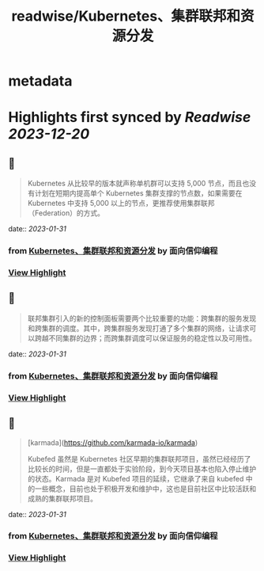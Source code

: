 :PROPERTIES:
:title: readwise/Kubernetes、集群联邦和资源分发
:END:


* metadata
:PROPERTIES:
:author: [[面向信仰编程]]
:full-title: "Kubernetes、集群联邦和资源分发"
:category: [[articles]]
:url: https://draveness.me//kuberentes-federation
:image-url: https://draveness.me/favicon.ico
:END:

* Highlights first synced by [[Readwise]] [[2023-12-20]]
** 📌
#+BEGIN_QUOTE
Kubernetes 从比较早的版本就声称单机群可以支持 5,000 节点，而且也没有计划在短期内提高单个 Kubernetes 集群支撑的节点数，如果需要在 Kubernetes 中支持 5,000 以上的节点，更推荐使用集群联邦（Federation）的方式。 
#+END_QUOTE
    date:: [[2023-01-31]]
*** from _Kubernetes、集群联邦和资源分发_ by 面向信仰编程
*** [[https://read.readwise.io/read/01gr2xtp485bcj5a7jxctj2ek9][View Highlight]]
** 📌
#+BEGIN_QUOTE
联邦集群引入的新的控制面板需要两个比较重要的功能：跨集群的服务发现和跨集群的调度。其中，跨集群服务发现打通了多个集群的网络，让请求可以跨越不同集群的边界；而跨集群调度可以保证服务的稳定性以及可用性。 
#+END_QUOTE
    date:: [[2023-01-31]]
*** from _Kubernetes、集群联邦和资源分发_ by 面向信仰编程
*** [[https://read.readwise.io/read/01gr2xvjxh84nd3xm9m35dck8m][View Highlight]]
** 📌
#+BEGIN_QUOTE
[karmada](https://github.com/karmada-io/karmada)

Kubefed 虽然是 Kubernetes 社区早期的集群联邦项目，虽然已经经历了比较长的时间，但是一直都处于实验阶段，到今天项目基本也陷入停止维护的状态。Karmada 是对 Kubefed 项目的延续，它继承了来自 kubefed 中的一些概念，目前也处于积极开发和维护中，这也是目前社区中比较活跃和成熟的集群联邦项目。 
#+END_QUOTE
    date:: [[2023-01-31]]
*** from _Kubernetes、集群联邦和资源分发_ by 面向信仰编程
*** [[https://read.readwise.io/read/01gr2xwm38wd4q67wkx3mvv7k5][View Highlight]]